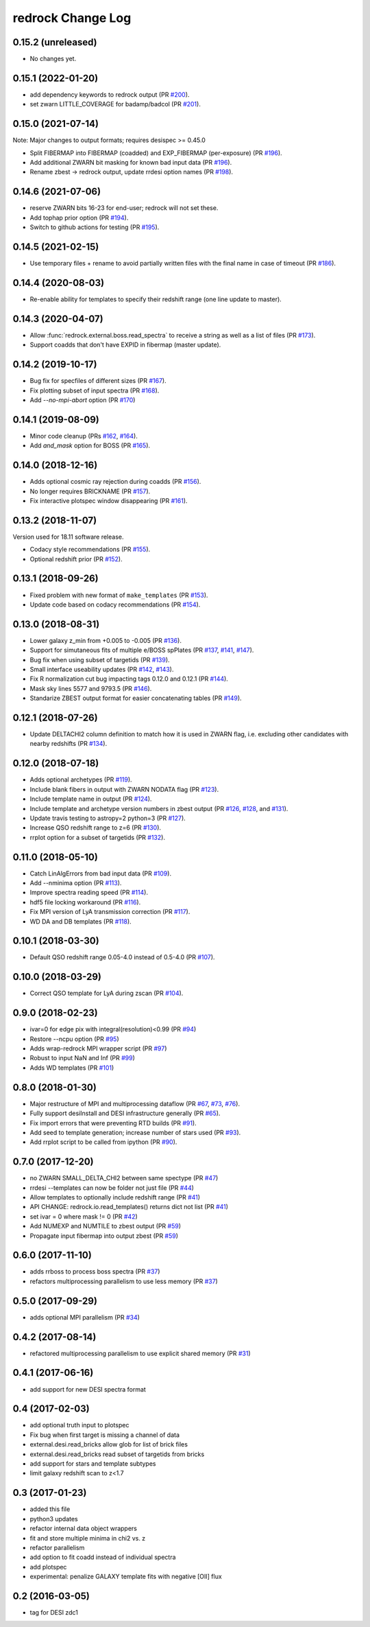 ==================
redrock Change Log
==================

0.15.2 (unreleased)
-------------------

* No changes yet.

0.15.1 (2022-01-20)
-------------------

* add dependency keywords to redrock output (PR `#200`_).
* set zwarn LITTLE_COVERAGE for badamp/badcol (PR `#201`_).

.. _`#200`: https://github.com/desihub/redrock/pull/200
.. _`#201`: https://github.com/desihub/redrock/pull/201

0.15.0 (2021-07-14)
-------------------

Note: Major changes to output formats; requires desispec >= 0.45.0

* Split FIBERMAP into FIBERMAP (coadded) and EXP_FIBERMAP (per-exposure)
  (PR `#196`_).
* Add additional ZWARN bit masking for known bad input data (PR `#196`_).
* Rename zbest -> redrock output, update rrdesi option names (PR `#198`_).

.. _`#196`: https://github.com/desihub/redrock/pull/196
.. _`#198`: https://github.com/desihub/redrock/pull/198

0.14.6 (2021-07-06)
-------------------

* reserve ZWARN bits 16-23 for end-user; redrock will not set these.
* Add tophap prior option (PR `#194`_).
* Switch to github actions for testing (PR `#195`_).

.. _`#194`: https://github.com/desihub/redrock/pull/194
.. _`#195`: https://github.com/desihub/redrock/pull/195

0.14.5 (2021-02-15)
-------------------

* Use temporary files + rename to avoid partially written files with the
  final name in case of timeout (PR `#186`_).

.. _`#186`: https://github.com/desihub/redrock/pull/186

0.14.4 (2020-08-03)
-------------------

* Re-enable ability for templates to specify their redshift range
  (one line update to master).

0.14.3 (2020-04-07)
-------------------

* Allow :func:`redrock.external.boss.read_spectra` to receive a
  string as well as a list of files (PR `#173`_).
* Support coadds that don't have EXPID in fibermap (master update).

.. _`#173`: https://github.com/desihub/redrock/pull/173


0.14.2 (2019-10-17)
-------------------

* Bug fix for specfiles of different sizes (PR `#167`_).
* Fix plotting subset of input spectra (PR `#168`_).
* Add `--no-mpi-abort` option (PR `#170`_)

.. _`#167`: https://github.com/desihub/redrock/pull/167
.. _`#168`: https://github.com/desihub/redrock/pull/168
.. _`#170`: https://github.com/desihub/redrock/pull/170

0.14.1 (2019-08-09)
-------------------

* Minor code cleanup (PRs `#162`_, `#164`_).
* Add `and_mask` option for BOSS (PR `#165`_).

.. _`#162`: https://github.com/desihub/redrock/pull/162
.. _`#164`: https://github.com/desihub/redrock/pull/164
.. _`#165`: https://github.com/desihub/redrock/pull/165

0.14.0 (2018-12-16)
-------------------

* Adds optional cosmic ray rejection during coadds (PR `#156`_).
* No longer requires BRICKNAME (PR `#157`_).
* Fix interactive plotspec window disappearing (PR `#161`_).

.. _`#156`: https://github.com/desihub/redrock/pull/156
.. _`#157`: https://github.com/desihub/redrock/pull/157
.. _`#161`: https://github.com/desihub/redrock/pull/161

0.13.2 (2018-11-07)
-------------------

Version used for 18.11 software release.

* Codacy style recommendations (PR `#155`_).
* Optional redshift prior (PR `#152`_).

.. _`#152`: https://github.com/desihub/redrock/pull/152
.. _`#155`: https://github.com/desihub/redrock/pull/155

0.13.1 (2018-09-26)
-------------------

* Fixed problem with new format of ``make_templates`` (PR `#153`_).
* Update code based on codacy recommendations (PR `#154`_).

.. _`#153`: https://github.com/desihub/redrock/pull/153
.. _`#154`: https://github.com/desihub/redrock/pull/154

0.13.0 (2018-08-31)
-------------------

* Lower galaxy z_min from +0.005 to -0.005 (PR `#136`_).
* Support for simutaneous fits of multiple e/BOSS spPlates (PR `#137`_,
  `#141`_, `#147`_).
* Bug fix when using subset of targetids (PR `#139`_).
* Small interface useability updates (PR `#142`_, `#143`_).
* Fix R normalization cut bug impacting tags 0.12.0 and 0.12.1 (PR `#144`_).
* Mask sky lines 5577 and 9793.5 (PR `#146`_).
* Standarize ZBEST output format for easier concatenating tables (PR `#149`_).

.. _`#136`: https://github.com/desihub/redrock/pull/136
.. _`#137`: https://github.com/desihub/redrock/pull/137
.. _`#139`: https://github.com/desihub/redrock/pull/139
.. _`#141`: https://github.com/desihub/redrock/pull/141
.. _`#142`: https://github.com/desihub/redrock/pull/142
.. _`#143`: https://github.com/desihub/redrock/pull/143
.. _`#144`: https://github.com/desihub/redrock/pull/144
.. _`#146`: https://github.com/desihub/redrock/pull/146
.. _`#147`: https://github.com/desihub/redrock/pull/147
.. _`#149`: https://github.com/desihub/redrock/pull/149

0.12.1 (2018-07-26)
-------------------

* Update DELTACHI2 column definition to match how it is used in ZWARN flag,
  i.e. excluding other candidates with nearby redshifts (PR `#134`_).

.. _`#134`: https://github.com/desihub/redrock/pull/134

0.12.0 (2018-07-18)
-------------------

* Adds optional archetypes (PR `#119`_).
* Include blank fibers in output with ZWARN NODATA flag (PR `#123`_).
* Include template name in output (PR `#124`_).
* Include template and archetype version numbers in zbest output
  (PR `#126`_, `#128`_, and `#131`_).
* Update travis testing to astropy=2 python=3 (PR `#127`_).
* Increase QSO redshift range to z=6 (PR `#130`_).
* rrplot option for a subset of targetids (PR `#132`_).

.. _`#119`: https://github.com/desihub/redrock/pull/119
.. _`#123`: https://github.com/desihub/redrock/pull/123
.. _`#124`: https://github.com/desihub/redrock/pull/124
.. _`#126`: https://github.com/desihub/redrock/pull/126
.. _`#127`: https://github.com/desihub/redrock/pull/127
.. _`#128`: https://github.com/desihub/redrock/pull/128
.. _`#130`: https://github.com/desihub/redrock/pull/130
.. _`#131`: https://github.com/desihub/redrock/pull/131
.. _`#132`: https://github.com/desihub/redrock/pull/132

0.11.0 (2018-05-10)
-------------------

* Catch LinAlgErrors from bad input data (PR `#109`_).
* Add --nminima option (PR `#113`_).
* Improve spectra reading speed (PR `#114`_).
* hdf5 file locking workaround (PR `#116`_).
* Fix MPI version of LyA transmission correction (PR `#117`_).
* WD DA and DB templates (PR `#118`_).

.. _`#109`: https://github.com/desihub/redrock/pull/109
.. _`#113`: https://github.com/desihub/redrock/pull/113
.. _`#114`: https://github.com/desihub/redrock/pull/114
.. _`#116`: https://github.com/desihub/redrock/pull/116
.. _`#117`: https://github.com/desihub/redrock/pull/117
.. _`#118`: https://github.com/desihub/redrock/pull/118

0.10.1 (2018-03-30)
-------------------

* Default QSO redshift range 0.05-4.0 instead of 0.5-4.0 (PR `#107`_).

.. _`#107`: https://github.com/desihub/redrock/pull/107

0.10.0 (2018-03-29)
-------------------

* Correct QSO template for LyA during zscan (PR `#104`_).

.. _`#104`: https://github.com/desihub/redrock/pull/104

0.9.0 (2018-02-23)
------------------

* ivar=0 for edge pix with integral(resolution)<0.99 (PR `#94`_)
* Restore --ncpu option (PR `#95`_)
* Adds wrap-redrock MPI wrapper script (PR `#97`_)
* Robust to input NaN and Inf (PR `#99`_)
* Adds WD templates (PR `#101`_)

.. _`#94`: https://github.com/desihub/redrock/pull/94
.. _`#95`: https://github.com/desihub/redrock/pull/95
.. _`#97`: https://github.com/desihub/redrock/pull/97
.. _`#99`: https://github.com/desihub/redrock/pull/99
.. _`#101`: https://github.com/desihub/redrock/pull/101

0.8.0 (2018-01-30)
------------------

* Major restructure of MPI and multiprocessing dataflow
  (PR `#67`_, `#73`_, `#76`_).
* Fully support desiInstall and DESI infrastructure generally (PR `#65`_).
* Fix import errors that were preventing RTD builds (PR `#91`_).
* Add seed to template generation; increase number of stars used (PR `#93`_).
* Add rrplot script to be called from ipython (PR `#90`_).

.. _`#65`: https://github.com/desihub/redrock/pull/65
.. _`#67`: https://github.com/desihub/redrock/pull/67
.. _`#73`: https://github.com/desihub/redrock/pull/73
.. _`#76`: https://github.com/desihub/redrock/pull/76
.. _`#90`: https://github.com/desihub/redrock/pull/90
.. _`#91`: https://github.com/desihub/redrock/pull/91
.. _`#93`: https://github.com/desihub/redrock/pull/93


0.7.0 (2017-12-20)
------------------

* no ZWARN SMALL_DELTA_CHI2 between same spectype (PR `#47`_)
* rrdesi --templates can now be folder not just file (PR `#44`_)
* Allow templates to optionally include redshift range (PR `#41`_)
* API CHANGE: redrock.io.read_templates() returns dict not list (PR `#41`_)
* set ivar = 0 where mask != 0 (PR `#42`_)
* Add NUMEXP and NUMTILE to zbest output (PR `#59`_)
* Propagate input fibermap into output zbest (PR `#59`_)

.. _`#47`: https://github.com/desihub/desispec/pull/47
.. _`#44`: https://github.com/desihub/desispec/pull/44
.. _`#41`: https://github.com/desihub/desispec/pull/41
.. _`#42`: https://github.com/desihub/desispec/pull/42
.. _`#59`: https://github.com/desihub/desispec/pull/59

0.6.0 (2017-11-10)
------------------

* adds rrboss to process boss spectra (PR `#37`_)
* refactors multiprocessing parallelism to use less memory (PR `#37`_)

.. _`#37`: https://github.com/desihub/desispec/pull/37

0.5.0 (2017-09-29)
------------------

* adds optional MPI parallelism (PR `#34`_)

.. _`#34`: https://github.com/desihub/desispec/pull/34

0.4.2 (2017-08-14)
------------------

* refactored multiprocessing parallelism to use explicit shared memory (PR `#31`_)

.. _`#31`: https://github.com/desihub/desispec/pull/31

0.4.1 (2017-06-16)
------------------

* add support for new DESI spectra format

0.4 (2017-02-03)
----------------

* add optional truth input to plotspec
* Fix bug when first target is missing a channel of data
* external.desi.read_bricks allow glob for list of brick files
* external.desi.read_bricks read subset of targetids from bricks
* add support for stars and template subtypes
* limit galaxy redshift scan to z<1.7

0.3 (2017-01-23)
----------------

* added this file
* python3 updates
* refactor internal data object wrappers
* fit and store multiple minima in chi2 vs. z
* refactor parallelism
* add option to fit coadd instead of individual spectra
* add plotspec
* experimental: penalize GALAXY template fits with negative [OII] flux

0.2 (2016-03-05)
----------------

* tag for DESI zdc1
